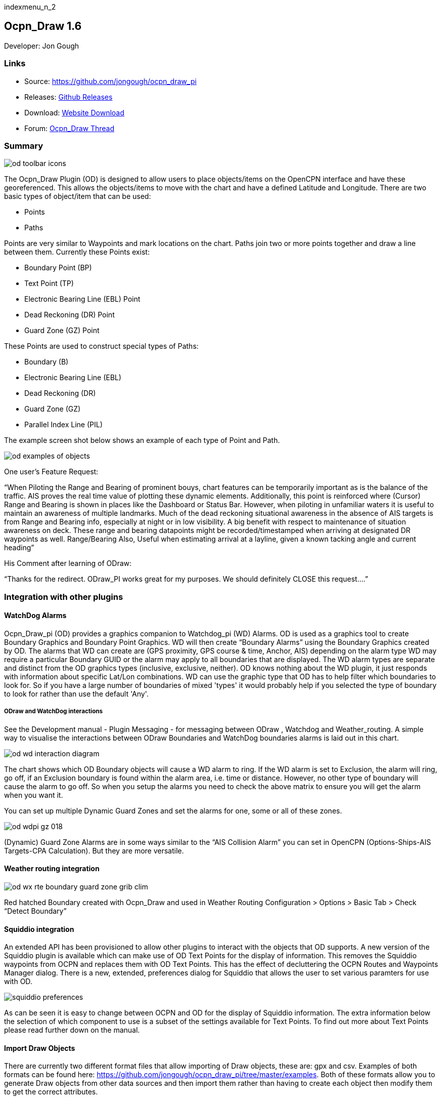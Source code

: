 indexmenu_n_2

== Ocpn_Draw 1.6

Developer: Jon Gough

=== Links

* Source: https://github.com/jongough/ocpn_draw_pi
* Releases: https://github.com/jongough/ocpn_draw_pi/releases[Github Releases]
* Download: https://opencpn.org/OpenCPN/plugins/draw.html[Website Download]
* Forum:
http://www.cruisersforum.com/forums/f134/ocpn-draw-1-4-available-187632.html[Ocpn_Draw Thread]

=== Summary

image::od_toolbar_icons.png[]

The Ocpn_Draw Plugin (OD) is designed to allow users to place
objects/items on the OpenCPN interface and have these georeferenced.
This allows the objects/items to move with the chart and have a defined
Latitude and Longitude. There are two basic types of object/item that
can be used:

* Points
* Paths

Points are very similar to Waypoints and mark locations on the chart.
Paths join two or more points together and draw a line between them.
Currently these Points exist:

* Boundary Point (BP)
* Text Point (TP)
* Electronic Bearing Line (EBL) Point
* Dead Reckoning (DR) Point
* Guard Zone (GZ) Point

These Points are used to construct special types of Paths:

* Boundary (B)
* Electronic Bearing Line (EBL)
* Dead Reckoning (DR)
* Guard Zone (GZ)
* Parallel Index Line (PIL)

The example screen shot below shows an example of each type of Point and
Path.

image::od_examples_of_objects.png[]

One user's Feature Request:

“When Piloting the Range and Bearing of prominent bouys, chart features
can be temporarily important as is the balance of the traffic. AIS
proves the real time value of plotting these dynamic elements.
Additionally, this point is reinforced where (Cursor) Range and Bearing
is shown in places like the Dashboard or Status Bar. However, when
piloting in unfamiliar waters it is useful to maintain an awareness of
multiple landmarks. Much of the dead reckoning situational awareness in
the absence of AIS targets is from Range and Bearing info, especially at
night or in low visibility. A big benefit with respect to maintenance of
situation awareness on deck. These range and bearing datapoints might be
recorded/timestamped when arriving at designated DR waypoints as well.
Range/Bearing Also, Useful when estimating arrival at a layline, given a
known tacking angle and current heading”

His Comment after learning of ODraw:

“Thanks for the redirect. ODraw_PI works great for my purposes. We
should definitely CLOSE this request….”

=== Integration with other plugins

==== WatchDog Alarms

Ocpn_Draw_pi (OD) provides a graphics companion to Watchdog_pi (WD)
Alarms. OD is used as a graphics tool to create Boundary Graphics and
Boundary Point Graphics. WD will then create “Boundary Alarms” using the
Boundary Graphics created by OD. The alarms that WD can create are (GPS
proximity, GPS course & time, Anchor, AIS) depending on the alarm type
WD may require a particular Boundary GUID or the alarm may apply to all
boundaries that are displayed. The WD alarm types are separate and
distinct from the OD graphics types (inclusive, exclusive, neither). OD
knows nothing about the WD plugin, it just responds with information
about specific Lat/Lon combinations. WD can use the graphic type that OD
has to help filter which boundaries to look for. So if you have a large
number of boundaries of mixed 'types' it would probably help if you
selected the type of boundary to look for rather than use the default
'Any'.

===== ODraw and WatchDog interactions

See the Development manual - Plugin Messaging - for messaging between ODraw ,
Watchdog and Weather_routing. A simple way to visualise the interactions
between ODraw Boundaries and WatchDog boundaries alarms is laid out in
this chart.

image::od_wd_interaction_diagram.png[]

The chart shows which OD Boundary objects will cause a WD alarm to ring.
If the WD alarm is set to Exclusion, the alarm will ring, go off, if an
Exclusion boundary is found within the alarm area, i.e. time or
distance. However, no other type of boundary will cause the alarm to go
off. So when you setup the alarms you need to check the above matrix to
ensure you will get the alarm when you want it.

You can set up multiple Dynamic Guard Zones and set the alarms for one,
some or all of these zones.

image::od-wdpi-gz-018.jpeg[]

(Dynamic) Guard Zone Alarms are in some ways similar to the “AIS
Collision Alarm” you can set in OpenCPN (Options-Ships-AIS Targets-CPA
Calculation). But they are more versatile.

==== Weather routing integration

image::od-wx-rte-boundary-guard-zone-grib-clim.jpeg[]

Red hatched Boundary created with Ocpn_Draw and used in Weather Routing
Configuration > Options > Basic Tab > Check “Detect Boundary”

==== Squiddio integration

An extended API has been provisioned to allow other plugins to interact
with the objects that OD supports. A new version of the Squiddio plugin
is available which can make use of OD Text Points for the display of
information. This removes the Squiddio waypoints from OCPN and replaces
them with OD Text Points. This has the effect of decluttering the OCPN
Routes and Waypoints Manager dialog. There is a new, extended,
preferences dialog for Squiddio that allows the user to set various
paramters for use with OD.

image::squiddio_preferences.png[]

As can be seen it is easy to change between OCPN and OD for the display
of Squiddio information. The extra information below the selection of
which component to use is a subset of the settings available for Text
Points. To find out more about Text Points please read further down on
the manual.

==== Import Draw Objects

There are currently two different format files that allow importing of
Draw objects, these are: gpx and csv. Examples of both formats can be
found here:
https://github.com/jongough/ocpn_draw_pi/tree/master/examples. Both of
these formats allow you to generate Draw objects from other data sources
and then import them rather than having to create each object then
modify them to get the correct attributes.

===== GPX

The gpx format is an XML format file and is exactly the same as used by
Draw for storing its objects over a restart. If you look in the
'ocpn_draw_pi/data' directory you will see one or more xml files these
show all the attributes needed for creating a gpx file. Or if you want
to generate your own gpx file then do an export of a single Draw object
of the type you would like to import so that you have the complete
structure which you can then modify and import. The following is an
example (test export paths1.gpx):

[source,code]
----
<?xml version="1.0"?>
<OCPNDraw version="0.1" creator="OpenCPN" xmlns:xsi="http://www.w3.org/2001/XMLSchema-instance" xmlns:opencpn="http://www.opencpn.org">
  <opencpn:ODPoint lat="-22.966665000" lon="153.702456667">
    <opencpn:type>Boundary Point</opencpn:type>
    <time>2018-01-08T07:57:51Z</time>
    <opencpn:boundary_type>Exclusion</opencpn:boundary_type>
    <sym>Triangle</sym>
    <opencpn:guid>24ed5a17-c01e-477a-a51b-dfa3368b6ba0</opencpn:guid>
    <opencpn:viz>1</opencpn:viz>
    <opencpn:viz_name>0</opencpn:viz_name>
    <opencpn:arrival_radius>0.000</opencpn:arrival_radius>
    <opencpn:ODPoint_range_rings visible="false" number="0" step="1" units="0" colour="#FF0000" width="2" line_style="100" />
  </opencpn:ODPoint>
  <opencpn:ODPoint lat="-23.182036667" lon="153.635186667">
    <opencpn:type>Boundary Point</opencpn:type>
    <time>2018-01-08T07:57:52Z</time>
    <opencpn:boundary_type>Exclusion</opencpn:boundary_type>
    <sym>Triangle</sym>
    <opencpn:guid>4013a102-5ac4-47b0-a14a-bd2c3d3197be</opencpn:guid>
    <opencpn:viz>1</opencpn:viz>
    <opencpn:viz_name>0</opencpn:viz_name>
    <opencpn:arrival_radius>0.000</opencpn:arrival_radius>
    <opencpn:ODPoint_range_rings visible="false" number="0" step="1" units="0" colour="#FF0000" width="2" line_style="100" />
  </opencpn:ODPoint>
  <opencpn:ODPoint lat="-23.327897169" lon="153.454901890">
    <opencpn:type>Boundary Point</opencpn:type>
    <time>2018-01-08T07:57:53Z</time>
    <opencpn:boundary_type>Exclusion</opencpn:boundary_type>
    <sym>triangle</sym>
    <opencpn:guid>39b37b4d-568d-406d-8a18-214d467181f0</opencpn:guid>
    <opencpn:viz>1</opencpn:viz>
    <opencpn:viz_name>0</opencpn:viz_name>
    <opencpn:arrival_radius>0.000</opencpn:arrival_radius>
    <opencpn:ODPoint_range_rings visible="false" number="0" step="1" units="0" colour="#FF0000" width="2" line_style="100" />
  </opencpn:ODPoint>
  <opencpn:ODPoint lat="-23.295772262" lon="153.282689914">
    <opencpn:type>Boundary Point</opencpn:type>
    <time>2018-01-08T07:57:54Z</time>
    <opencpn:boundary_type>Exclusion</opencpn:boundary_type>
    <sym>triangle</sym>
    <opencpn:guid>24ea8aca-a730-4bb9-b3df-15db1267b19d</opencpn:guid>
    <opencpn:viz>1</opencpn:viz>
    <opencpn:viz_name>0</opencpn:viz_name>
    <opencpn:arrival_radius>0.000</opencpn:arrival_radius>
    <opencpn:ODPoint_range_rings visible="false" number="0" step="1" units="0" colour="#FF0000" width="2" line_style="100" />
  </opencpn:ODPoint>
</OCPNDraw>
----

===== CSV

The CSV format file is to allow you to use a spreadsheet program to
easily generate objects. Here is an example (test-boundary-import.csv):

[source,code]
----
'c', 'type(B)','name', 'boundary_type', 'visible(t/f)', 'line rgb-colour', 'rgb-fill-colour'
'B','test boundary1','Exclusion','t','rgb(0,255,0)','rgb(255,0,0)'
'c', 'type(BP)', 'name', lat, lon, 'boundary_type', 'visible', 'rings-visible(t/f)', 'rings-number', 'rings-step', 'rings-units(N/K)', 'rings-colour'
'BP','first',-23.00,154.00
'BP','second',-23.5,154.00
'BP','third',-23.5,154.50
'BP','fourth',-23.0,154.50
'/B'
'B','test boundary2','Exclusion'
'BP','first',-22.00,154.00
'BP','second',-22.5,154.00
'BP','third',-22.5,154.50
'BP','fourth',-22.0,154.50
'/B'
'BP','isolated',-22.70,154.70
'c', 'type(TP)', 'name', lat, lon, 'position (t/ct/b/cb/c/r/l)', 'show (a/r/n)', 'visible (t/f)', 'display text'
'TP','my test text point',-22.70,154.70,'cb','a','t','this is one long line and should be treated as such. It is not designed to wrap'
'TP','my multiline text point',-22.90,154.70,'cb','a','t','this is not one long line\n and should not be treated as such.\nIt is designed to wrap'
----

The first label describes the type of line that follows, i.e. 'c' is a
comment, 'B' is a Boundary, etc.

Using this format in a spreadsheet will allow you to easily create
multiple Draw objects and then import them when you have finished.

==== Installation

This version of the plugin requires at least version of OpenCPN 5.xx.yy.
It is not compatible with any version before this. The reason is that
the user interface changed with OCPN 5 and a new graphics library was
used. +
Download the plugin from the Plugin Downloads section of opencpn.org

=== Interface Icons

When OCPN_DRAW_PI is installed and activated you will see two new icons
in the OpenCPN Toolbar, they will always appear together, but depending
on the other plugins that are currently active may appear in different
positions within the toolbar.

image::od_toolbar_icons.png[image,width=44,height=71]OCPN
Toolbar icons

The top icon is for the Draw Paths and Points Manger, the bottom icon is
the Draw tool that was last used. It can be any of the tools from the
Draw Toolbar below.

image::od_toolbar.png[image,width=239,height=69]Draw
Toolbar

Depending on the settings you have chosen for Draw this toolbar may
never be displayed, displayed whilst a drawing tool is in use or always
displayed. There are 7 icons to choose between and each activates a
different tool. The currently active tool icon will also show in the
OCPN Toolbar when you are drawing. If you have finished drawing the last
active tool is shown in the OCPN Toolbar for easy, quick, access to the
last tool.

==== Draw Create (bottom icon)

The plugin has an interesting interface with two icons as shown above
for *_Draw Manager_* and *_Draw Create_* . The bottom icon on the OCPN
Toolbar, *_Draw Create,_* is dynamic and will show a different icon
depending on which drawing object type has been selected. Click on the
bottom icon on the OCPN Toolbar and a floating *_Draw Toolbar_* appears
containing *_Draw Tools_* , with the last one used selected by default
(appears depressed). Select the *_Drawing Tool_* needed. The above
*_Draw Tools_* are for _Boundary_, then _Boundary Points_, _Text
points_, _EBL,_ DR, Guard Zone, and Parallel Index Line in that order.
The Drawing Objects that are available are as follows:

* Boundary
* Boundary points
* Text points
* Electronic Bearing Lines (EBL) & Variable Range Marker (VRM)
* Dead Reckoning
* Guard Zone (GZ)
* Parallel Index Line (PIL)

Try drawing several of each type to learn how they work and what they
create. You can select the next tool in sequence by right clicking the
mouse prior to starting to draw. Once a left mouse click has been done
the right click will terminate the 'create' drawing. You can also stop
the 'create' mode by hitting 'Esc', left mouse clicking the selected
tool in the main toolbar or by left mouse clicking on the close icon in
the 'Draw Toolbar'. It sounds complicated, but you will find one of the
methods should meet your normal usage requirements.

Each tool has a cursor icon:

* Boundary: Pencil
* Boundary Point: Red Cross
* Text Point: 'I' icon
* EBL: Red Cross and a line joining the cursor to the boat
* DR: Red Cross
* GZ: Pencil
* PIL: Red Cross

The DR tool does not draw based on the current cursor position, it
brings up a dialog box that allows you to enter the DR information.

When you left mouse click 'OK' the DR line will be drawn based on the
information you have entered. The information that is first displayed is
the default information entered into the properties panel or the current
information available to OpenCPN, i.e. SOG and COG.

image::od_toolbar_icons.png[]

==== Draw Manager (top icon)

The top Icon is for the *_Draw Manager_* which gives the user control
over each of the _Drawing objects_ that have been created from the *Draw
Toolbar*. Left click on the *_Drawing Manager_* menu and the Path & OD
Point Manager dialog will be displayed. The *_Path & Point Manager_* has
tabs for _Paths, OD Points and Layers_ from which selected Drawing
Objects can be _Shown, Hidden, Deactivated, Centered, Deleted, Exported,
Delete All, and Export All._ Additionally a drawing object's
*_Properties_* can be accessed and changed. First select one or more
*_Drawing Objects_* under a given *_Tab_* . Then select the desired
*_Action_* on the right. For example: Select all *_Drawing Objects_*
under *_Paths Tab_* , then select *_Delete_* . This will remove all of
the *_Drawing Objects_* under *_Path Tab_* . Of course the quick
alternative is to select *_Delete All_* . *_Properties, Deactivate and
Center View_* are greyed out when more than one object is selected.

===== Drawing Manager > Layers

Drawing Objects imported into Layers are static and non editable. Use
Layers in the same way as the OCPN Route and Waypoint manager does, i.e.
Temporary Layers. It will bring in boundaries and points and show or
hide them as required. You can load more than one layer file into the
same layer, just select more than one file in the file manager popup and
they will load into the same layer. To use Layers and move Drawing
Objects into a temporary user created Layer, select them, Export
Selected and then import then from the Layers tab Import.

==== Edit Mode for Draw Objects

First, if you are in the 'create' mode you must terminate this by, Right
Click of mouse, button, Left Click on the tool you are using or hit
'Esc' on the keyboard. Then in the drawing hover over the object you
wish to modify until a square yellow descriptor appears, then right
click. The popup menu's first line will identify the type of drawing
object you have selected. Then there will be a action pick list,
dependent on the object, such as Properties, Move.., Insert..
Deactivate.. Delete. Some drawing objects are made of several parts,
(Boundary, Boundary Points, EBL & VRM, GZ and PIL) so it makes a
difference where you hover and the condition of the object. +
1. To select a Boundary, hover over the edges. To select a boundary
point hover over it. +
2. To select an EBL hover over the ends or the shaft, depending on
whether the EBL is centered on a boat or lat/long the right click
actions will be different. The popup menu list selections should be self
explanatory.

When you have right clicked and selected an action, for example to move
a boundary, text point or boundary point, the point will be highlighted
with a yellow dot. Complete the move by dragging and releasing. For
editing any characteristics such as color, line thickness, font, etc,
use 'Properties', but if you just want to move a point select 'Move'. To
move a point you will need to right click and select move. Having
selected move you will then need to put the cursor over the selected
object, push and hold the left mouse button and drag the object to where
you want it. When you let go of the left mouse button the cursor (what
ever it was showing before) should revert to the standard pointer and
the 'move' process is terminated. If you want to move the object again,
you will have to right click again to get the popup and repeat the
process.

===== Edit Mode for Draw Object Properties

There are multiple ways to access an object's *_Properties_* .

* In *_Path & Point Manager_* double click on a Drawing Object,
*_Properties_* will appear.
* In the Drawing hover over the Drawing Object, right click and pick
*_Properties_* .
* In the Drawing hover over the Drawing Object, double left click,
*_Properties_* will appear.

It is also possible to drill down into an object if it is multi-part,
i.e. get a Boundary properties dialog displayed then right click or
double click any line showing a Boundary point and the properties for
that point will be displayed.

===== Constrained moves

When moving an object you can move it in any direction just by holding
the left hand mouse button down and dragging. If you want to constrain
the movement to horizontal or vertical you need to use the Ctrl key to
only allow vertical movement or the Shift key to only allow horizontal
movement. If you release the key whilst dragging the constraint is
removed. You can press and hold one of the two keys at any time during
the movement, the constraint only applies when the key is held down.
Additionally, when used with EBL pressing Ctrl + Shift at the same time,
will constrain the angle value and allow movement along the angle. This
will also work when perpendicular line is checked.

===== Whole Boundary moves

A boundary can be moved as a single object or a single line of the
boundary can be moved. The default action is to move the whole boundary,
but you can select 'Move Boundary Segment' from the right mouse button
popup menu.

===== Boundary merges

If you have two or more boundaries you can select these and merge the
boundaries together. This is accomplished by hold the Ctrl key down then
left mouse clicking on the boundaries you want to merge. Each boundary
selected will flicker showing it has been selected. If you then right
click on a boundary you will be presented with a merge popup. This will
allow you to merge and keep the current boundaries, this draws a
bounding boundary around the selected boundaries. If you select merge
and delete you will draw a bounding box around the boundaries then the
original boundaries will be deleted. There is no undo, so care needs to
be taken.

=== Available Drawing tools

This section will describe in more detail the drawing tools that are
available with this Plug In.

==== Boundary

image::boundary_mui.png[]

This allows drawing of a closed path joining all points that of the
path. The smallest Boundary has two points, but normal Boundaries will
have three (triangle) or more points. There is no limit to the number of
points, or the size of the Boundary. When drawing points that have
already been placed will be connected togther with the path line. A
rubber band line will be drawn that follows the cursor. The boundary
fill may appear incomplete or strange at this point. However, when the
final point is place and the create process is finished it will correct
itself and display the boundary fill correctly.

If a point is placed in the wrong location carry on laying the other
points. When you have finished the create process you can then edit the
boundary and 'Move', 'Delete' or 'Add' more points to the boundary. If
the whole boundary is in the wrong location it can be moved as a whole
from the right mouse click menu.

The types of boundary you can draw, which can be easily changed after
creation if it is wrong, are:

* Exclusion - The interior of the boundary will have a cross hatch
pattern of the selected color. The type of boundary reported to other
plugins, such as Watchdog, will be of type 'Exclusion'.
* Inclusion - A user defined width cross hatch pattern will be drawn
around the outside of the boundary in the selected color. The type of
boundary reported to other plugins, such as Watchdog, will be of type
'Inclusion'.
* Neither - The boundary will be drawn as a line with no interior or
exterior fill. The type of boundary reported to other plugins, such as
Watchdog, will be of type 'Neither'.

Please Note that these Types (exclusion, inclusion, neither) are
Graphical only, and WatchDog does not use them in setting its internal
alarms. We recommend that these graphic types be used appropriately to
conform with the type of alarm that will be set from within WatchDog,
however they will have NO EFFECT on the WD alarm type.

The type of boundary may change what other plugins do with the
information, or how it is displayed. If using the Watchdog plugin and
you set the boundary anchor watch the alarm will go off if you move
outside of the boundary. If you are motoring/sailing and you have a
proximity boundary watch set then the alarm will go off if you get
closer than the specified distance. The first type of boundary should be
an 'Inclusion' boundary and the second should be an 'Exclusion'
boundary.

Note: A Boundary is a line joining two or more Boundary Points together.
As such, each Boundary Point can have the same capabilities as
individual Boundary Points.

==== Boundary Point

image::pointbutton_mui.png[]

This allows the placing of individual points on the chart. They are very
similar to 'Marks' that can be dropped by OpenCPN. However, they have
the capability of being 'Exclusion', 'Inclusion' and 'Neither' boundary
points. This is demonstrated when *Range Rings are Displayed*.

* Exclusion - The interior of the boundary point, from the biggest range
ring, will have a cross hatch pattern of the selected color. The type of
boundary point reported to other plugins, such as Watchdog, will be of
type 'Exclusion'.
* Inclusion - A user defined width cross hatch pattern will be drawn
around the outside of the largest range ring of the boundary point in
the selected color. The type of boundary point reported to other
plugins, such as Watchdog, will be of type 'Inclusion'.
* Neither - The boundary range rings will be drawn as a line with no
interior or exterior fill. The type of boundary point reported to other
plugins, such as Watchdog, will be of type 'Neither'.

Please Note that these Types (exclusion, inclusion, neither) are
Graphical only, and WatchDog does not use them in setting its internal
alarms. We recommend that these graphic types be used appropriately to
conform with the type of alarm that will be set from within WatchDog,
however they will have NO EFFECT on the WD alarm type.

Boundary Points continue to be placed on the chart until the drawing
create mode is terminated. This allows the placing of as many points
with single mouse left clicks as the user wishes.

==== Text Point

image::textpointbutton_mui.png[]

This allows the placing of individual Text Points on the chart. They
appear very similar to Boundary Points, but they allow the displaying of
multi-line text in the desired font. They can have range rings, but
these cannot be filled.

The text top left corner of the text is the reference point. There are 7
provided locations:

* Top - which puts the text over the top of the point aligned to the
left edge of the icon with the bottom just clear of the icon
* Top center - which puts the text over the top of the point with the
center of the text aligned to the center of the icon
* Bottom - which puts the top edge just underneath the point aligned to
the left edge of the icon. If you displace the point name the text
should drop enough to show it
* Bottom center - which puts the text underneath the point with the
center of the text aligned to the center of the icon
* center - which puts the text horizontal and vertical center over the
icon.
* Right - which puts the top edge aligned with the top of the icon, the
left hand edge of the text just clear of the right hand side of the icon
* Left - which puts the top edge aligned with the top of the icon, the
text to the left of the icon with the right hand end of the text box
just clear of the icon

The amount the box edge is offset is controlled by 8 settings in the
opencpn ini/conf file. You will find them called:

* DefaultTextTopOffsetX
* DefaultTextTopOffsetY
* DefaultTextBottomOffsetX
* DefaultTextBottomOffsetY
* DefaultTextRightOffsetX
* DefaultTextRightOffsetY
* DefaultTextLeftOffsetX
* DefaultTextLeftOffsetY

These are not in any dialog box as they are very unlikely to be
modified.

Changing the font in the properties box does not apply the font until
the OK button is pressed on the properties box. The word 'Example'
should change to show you the font selected. Changing the font in the
properties box does not apply the font until the OK button is pressed on
the properties box. The word 'Example' should change to show you the
font selected.

When a Text Point is created the 'natural' scale at which it is created
is stored. This is then used to determine what to show when scaling to
larger scales. Currently at twice the natural scale the text gets hidden
and at 8x the natural scale the text box gets hidden. This is currently
hard coded.

To display text for the Text Point you will need to open the properties
for the Text Point and fill in the 'Display Text' tab. This is simple
text and does not allow individual formatting of different parts of the
text. You can pick the font and the font metrics to use for all the text
associated with one text point.

==== Electronic Bearing Line (EBL)

image::ebl_mui.png[]

The EBL always starts attached to the boat with the far end of the line
being placed by left clicking the chart. The default action for the end
point is set in the main properties dialog. The end point can either be
fixed to a Latitude and Longitude or move along with the boat. This
allows the EBL to show the boat moving against a fixed point, i.e.
passing a reef, or to show other objects moving relative to the boat,
i.e. when the boat can tack to get around a bouy.

The EBL can be detached from the boat to allow placing of the start
point where the user left clicks. The EBL can also then have the start
point centerd on the boat but not move or re-attached to the boat.

Variable Range Markers (VRM's) can be displayed as part of the EBL, by
checking a box on the EBL properties (or set the default on the OD
properties) and a range ring will be drawn based on the start point. If
the end point of the EBL is moved the range ring will move with that
point. This allows easily setting up of safety rings around a boat. The
plugin provides additional information when moving the end point of an
EBL/VRM

End Points A & B of an EBL can be in several states: +
1. Associated with Boat position (boat lat long) - Moving with the
boat. +
2. Associated with a fixed position (lat long) - Not Moving with the
boat. +
3. When offset Point B is associated with Boat position (lat long) it
moves relative to the boat position and stays at the same angle.

Right click selections for EBL are +
1. When the EBL start point is attached to the boat… Pick a new start
point. +
2. When the EBL start point is not on the boat.. Center on moving boat
or Center on Lat/Lon (not fixed to the boat)

This flexibilty is useful for Dead Reckoning to have “Fixed” EBL
markers.

The default color is the same as for a 'Boundary Point' and it will draw
1 range ring. If you want to change that then you will need to get to
the start point properties (double click the EBL and double click the
first point), or if the first point is clearly visible, just go to its
properties (right click the point and select properties) and you can
change the number of rings, the colors. The rings cannot be filled.

The VRM colour, by default is set to the same as the default for a
Boundary Point, but once you change the VRM color to be different from
the Boundary Point default then it will stay this way, unless you select
the match option in the right click menu.

There are two ways of changing the VRM color:

. Under properties for the EBL with the VRM showing. Change the EBL
color and the VRM color will also change.
. Under properties for the EBL with the VRM showing get the properties
of the 'boat'/'start' point and change the color.

It may seem strange at first to use an EBL to give you the VRM, but it
makes selecting the VRM easier so that it can be dragged to the size
required as there is a well defined point that can be selected. This is
particularly true if you have many VRM's at one time.

It is not necessary to loop through the _preferences_ to enable the VRM
for one EBL–the settings pop-up double clicking the EBL has all the
necessary entries.

The popup for EBL's contains both the forward and back bearing.

The main properties dialog in the general tab sets whether to use
magnetic bearings or true. If magnetic is used then if you have the
World Magnetic Model installed the variation will be used from that
plugin. If not you will, currently, need to set 'UserMagVariation=0.00'
in the ocpn_draw_pi section of the config file as there is no setting in
the properties dialog for this.

==== Dead Reckoning (DR)

image::dr_mui.png[]

This draws a Dead Reckoning line with multiple points along it starting
at the boats current location. As mentioned above, this tool does not
use the mouse click to draw on the chart, rather it uses it to display a
dialog box where the DR information can be entered. When the 'OK' button
is clicked the DR will be created and drawn on the chart. At this point
the line can be modified by changing the points that make it up.
However, this may make the DR line not reflect what you expect as
neither the time/distance between points is maintained, nor is the
COG/SOG. So the DR line at that point becomes more of a line with
possibly little meaning in the context of DR.

==== Guard Zone (GZ)

image::gz_mui.png[]

This draws a segment of a torus or doughnut. The centre is the boat and
the angle and size is determined from the two points that are used to
describe the GZ. When the GZ tool is selected the cursor will change to
a pencil and a line will join it to the centre of the boat. When the
left mouse button is clicked the first point of the GZ is dropped. Now
when the mouse pointer is moved an angular segment of a torus is drawn,
the size of which is determined based on where the mouse cursor is. The
second point is dropped when the left mouse button is clicked. This
completes the drawing of the GZ which will now be the default colour and
filled in with a hatch of the default colour.

The GZ can rotate with the boat and be maintained with the heading or
the coarse over ground. Or it can maintain its position relative to the
boat irrespective of which direction the boat is moving. This is set in
the default propertiesd but can also be changed for each individual GZ.

==== Parallel Index Line (PIL)

image::pil_mui.png[]

Annex to IMO res.A893(21)-Guidelines For Voyage Planning. Section 4-
Appraisal

* “Additional information which should be marked on the charts include:
….. Parallel index lines should also be drawn where appropriate.”

Annex to IMO res.A893(21)-Guidelines For Voyage Planning. Section 6-
Monitoring, point (j)

* “Radar can be used to advantage in monitoring the position of the
vessel by the use of parallel indexing, which is a simple and most
effective way of continuously monitoring that a vessel is maintaining
its track in restricted coastal waters. Parallel indexing can be used in
any situation where a radar-conspicuous navigation mark is available and
it is practicable to monitor continuously the vessel’s position relative
to such an object. It also serves as a valuable check on the vessel’s
progress when using an electronic chart.”

This allows drawing a line which offset from a centre line by a
specified amount. This offset line will move with the boat and can
either rotate with the boat or stay at a specified angle. Drawing a PIL
is the same as drawing an EBL. The index line only shows up when the
centre line has been drawn.

Each PIL centre line can have multiple offset lines. To create more than
the first line right click the centre PIL line and select 'Add Index
Line'. A new index line will be drawn based on the default settings.

End Points A & B of an PIL can be in several states: +
1. Associated with Boat position (boat lat long) - Moving with the
boat. +
2. Associated with a fixed position (lat long) - Not Moving with the
boat. +
3. When offset Point B is associated with Boat position (lat long) it
moves relative to the boat position and stays at the same angle.

Right click selections for PILL are +
1. When the EBL start point is attached to the boat… Pick a new start
point. +
2. When the EBL start point is not on the boat.. Center on moving boat
or Center on Lat/Lon (not fixed to the boat)

The offset line has its own properties box which can be accessed by
either right clicking the offset line or by double left clicking the
offset line.

Each offset line can be moved using either left drag (if enabled) or
right clicking the line and selecting move.

How to use PIL
https://www.youtube.com/watch?v=wz_rPKfhyGI&feature=player_embedded[Good
Parallel Index Line video link]

How to plot for Collision Avoidance
https://www.youtube.com/watch?v=plunSlYEbUc&t=246s[Collision Avoidance
Plotting Part1 of 3]

=== Properties dialogs

All objects that have been drawn have a properties dialog associated
with them to allow changing of the objects attributes.

==== Boundary Properties

image::od_boundary_properties.png[]

You can display the point properties by either double left mouse
clicking on the particular line you want in the Points list or by right
mouse clicking on the line, once it has been selected, and selecting
'Boundary Point Properties' from the popup menu. If you want to remove a
particular point then left click the line to select it. Then right mouse
click on the point and select 'Remove Selected' from the popup menu.

==== Boundary Point Properties

===== Basic

image::boundary_point_properties_basic_dialog.png[]

These are the properties for the selected Boundary Point. Any changes
here will be made to the selected Boundary Point and, if the 'OK' button
is clicked, will be preserved over a restart.

===== Extended

image::od_boundary_point_properties_-_extended.png[]

This allows you to stop displaying the Boundary Point on the screen and
change the GUID if you want. You will need to click 'OK' to save the
changes.

==== Text Point Properties

===== Basic

image::od_text_point_properties_-_basic.png[]

This tab controls the text that is displayed for the Text Point. Any
changes here will be made to the selected Text Point and, if the 'OK'
button is clicked, will be preserved over a restart.

===== Display Text

image::od-textpoint-properties-display-text.png[]

This tab is used to create and modify the text that will be displayed
with the Text Point. It also allows the setting of values for an
individual Text Point where as in the Preferences you settup the system
wide settings.

===== Extended

This is the same as for a Boundary Point

==== Electronic Bearing Line (EBL) Properties

image::od_ebl_properties.png[]

==== EBL Point

===== Basic

image::od_ebl_point_properties.png[]

These are the properties for the selected EBL Point. Any changes here
will be made to the selected EBL Point and, if the 'OK' button is
clicked, will be preserved over a restart.

===== Extended

This is the same as for a Boundary Point.

==== DR Properties

image::od_dr_properties.png[]

==== DR Point Properties

===== Basic

image::od_dr_point_properties.png[]

These are the properties for the selected DR Point. Any changes here
will be made to the selected DR Point and, if the 'OK' button is
clicked, will be preserved over a restart.

===== Extended

This is the same as for a Boundary Point

==== Other

*Copy and paste Lat/lon point*

In any of the 'Point' property dialogs you can right click in either the
Lat or Lon and get a drop down menu where you can select:

* Copy
* Copy Lat/Lon
* Paste
* Paste Lat/Lon

These will either copy/past in the selected box or will copy/paste both
the Latitude and Longitude at the same time.

=== Settings

image::od-settings.png[]

Options > Plugins > Ocpn Draw > Preferences +
Under Preferences the Tabs are General, Boundary, Boundary Point, Text
Point, Path, EBL, DR, DR Point, Guard Zone, Parallel Index Line, About
and Help where various settings are selected. Generally the defaults
should give a reasonable starting point. However, all the defaults that
are used can be changed from here.

==== General

image::od-preferences-general.png[]

===== Confirm Object Delete

This setting determines whether a dialog box will be shown asking for
conformation about deleting any objects. With it checked you will be
asked to confirm all deletes, with it unchecked you will be able to
delete any object without being asked for confirmation. If you do delete
an object by mistake and you have 'Nav Object Backups' set to more than
0, you will be able to use one of those backups to restore your objects.

===== Remember properties dialog positions over restart

This setting saves the position of each dialog over a restart. If the
user moves a dialog it will be in the same position when it is displayed
after a restart. If this setting is not checked the default position,
centre of the OCPN screen, will be used when the dialog is first
displayed after a restart

===== Show Magnetic Bearings

If this is checked and there is a magnetic variation available then this
will be applied to all angles that are used within the plugin. If it is
checked and there is no magnetic variation available it will assume a
'0' variation.

===== Allow Left Mouse Button Drag

This setting allows dragging objects by placing the mouse over the
object, pressing and holding the left mouse button and dragging the
object to the desired location.

If this setting is off you will need to right click on the object to get
the popup menu and select move from that. Then you can press and hold
the left mouse button and drag the object.

A word of warning from user Redog: If “Allow Left Mouse Button Drag” is
checked it is very easy to move your entire boundary or zone to a new
location, thus changing all coordinates of waypoints you may have
painstakingly entered. If you only intend to move 1 waypoint leave
unchecked and use right click and move waypoint. If you intend to move
entire zone check this option, it is a brilliant concept and very
useful.

===== Nav Object Backups

This setting determines how many backups to keep of the navigation
objects file. The location of the files can be found in the opencpn.log
file. Each time OpenCPN stops a new copy of the navigation obj file will
be created. The latest file is called 'ODnavobj.xml'.

===== Edge Panning Sensitivity

This is the percentage of the screen size distance from the edge that
will cause the screen to pan when using the drawing tools. The bigger
this number the further from the edge of the screen your pointer will be
when the screen starts panning.

===== Initial Edge Panning Sensitivity

This is the same as above, but is used after a drawing tool is picked
but before the first object is created. This is supplied so that the
screen does not start panning if you move your pointer off of the toll
bar near the edge of the screen.

===== Display Toolbar

The plugin allows you to use two graphical methods of selecting the tool
you wish to draw with:

. The main Toolbar and the right mouse click
. The Draw Toolbar

This setting determines if the tool bar is display and has three
settings

. Never - the toolbar is not displayed
. Whilst Drawing - the toolbar is displayed whilst a drawing tool is
active
. Always - the toolbar will display all the time irrerspective of
whether you are using the plugin.

===== Remove OCPN_Draw settings and restore to default on restart(No)

This setting allows the user to set all settings back to the default
value. If the button has the label 'Yes' and it is clicked this will
ensure that no settings are saved when OCPN is shut down. The text of
the label will be changed to 'Remove OCPN_Draw setting and restore to
default on restart (Yes)' to indicate what will happen. The button label
will now say 'No' indicating what will hapen if it is clicked again.

==== Boundary

image::od_preferences_-_boundary.png[]

===== Active Line Color

This is the color of an active Boundary Line +
Selection is by a platform specific color picker. This will allow the
color to be any RGB (Red, Green, Blue) color that is supported by the
platform.

===== Active Fill Color

This is the default color to use for any active Boundary fill hash. When
selected a standard, platform dependent, color picker will be presented.
This will allow the color to be any RGB (Red, Green, Blue) color that is
supported by the platform.

===== Inactive Line Color

This is the color of an inactive Boundary Line. +
Selection is by a platform specific color picker. This will allow the
color to be any RGB (Red, Green, Blue) color that is supported by the
platform.

===== Inactive Fill Color

This is the default color to use for any inactive Boundary fill hash.
When selected a standard, platform dependent, color picker will be
presented. This will allow the color to be any RGB (Red, Green, Blue)
color that is supported by the platform.

===== Line Width

This is the width of the Boundary Line in pixels. It can be a value
between 1 and 10 pixels.

===== Line Style

This defines how the Boundary Line is drawn. It can be one of the
following:

* Solid
* Dot
* Long Dash
* Short Dash
* Dot Dash

Some of these may not display well on your screen depending on the
resolution you are using. It is known that when using high resolution
screens, i.e. 3800×1900 the difference between the line types may be
difficult to see.

===== Fill Density

This allows the setting of how transparent the fill hash is. A value of
0 means that it is fully transparent and a value of 255 is that it is
fully opaque. The term density is used as it seemed clearer, i.e. low
density - you can see through it, high density - you cannot see through
it.

===== Inclusion Boundary Size

This defines, in pixels, how wide the hash is around the outside
Boundary Line when the Boundary is of type 'Inclusion'.

===== Boundary Type

This radio button selection sets the default type for all Boundary.
Points.

* Exclusion - fill the inside of the Boundary with a hash.
* Inclusion - surround the Boundary with a nominated size hash
* Neither - just draw the Boundary Line with no hash

===== Show Boundary Point Icons

This sets whether to show or not the boundary points on a boundary.

==== Boundary Point

image::od_preferences_-_boundary_point.png[]

===== Arrival Radius

This is not really relevant to a Boundary Point at the moment, but may
become useful if other items/capabilities are added

===== Show Name

This is the default setting for showing the Boundary Point name.
Currently Boundary Points are created with the name empty/blank so
nothing displays.

===== Icon

This is the default icon to use for all Boundary Points. There is a set
of OpenCPN icons that can be used as well as user defined icons. The
method of adding user defined icons is documented in the main OpenCPN
manual

===== Show Range Rings

Boundary Points can have range rings associated with them. To show the
rings by default this setting needs to be checked.

===== Boundary Point Type

This radio button selection sets the default type for all Boundary
Points.

* Exclusion - fill the inside range rings with a hash.
* Inclusion - surround the largest range ring with a nominated size hash
* Neither - just draw the range rings but there is no hash

===== Fill Density

This allows the setting of how transparent the fill hash is. A value of
0 means that it is fully transparent and a value of 255 is that it is
fully opaque. The term density is used as it seemed clearer, i.e. low
density - you can see through it, high density - you cannot see through
it.

===== Boundary Point Inclusion Size

This defines, in pixels, how wide the hash is around the outside
Boundary Point Range Ring when the Boundary Point is of type
'Inclusion'.

===== Number of Range Rings

This defines the number of range rings to show if they are selected to
be shown. If Zero is selected, then there will be no range ring shown.

===== Distance Between Range Rings

This is the gap between sucessive range rings. The measurement this is
using is defined in the Distance Unit' setting

===== Distance Unit

The unit of measurement to use for the range rings gap. It can be:

* Nautical Miles
* Kilometers

===== Range Ring colors

This is the default color to use for any Boundary Point Range Ring. When
selected a standard, platform dependant, color picker will be presented.
This will allow the color to be any RGB (Red, Green, Blue) color that is
supported by the platform.

===== Range Ring Line Width

This is the width of the range rings when drawn in pixels. It can be a
value between 1 and 10 pixels.

===== Range Ring Line Style

This defines how the Range Rings are drawn. It can be one of the
following:

* Solid
* Dot
* Long Dash
* Short Dash
* Dot Dash

Some of these may not display well on your screen depending on the
resolution you are using. It is known that when using high resolution
screens, i.e. 3800×1900 the difference between the line types may be
difficult to see.

==== Text Point

image::od_preferences_-_text_point.png[]

===== Text Point Icon

This is the default icon to use for all Text Points. There is a set of
OpenCPN icons that can be used as well as user defined icons. The method
of adding user defined icons is documented in the main OpenCPN manual.

===== Text Position

This selects where the text is positioned relative to the location of
the Text Point. If you show an Icon it will be easier to see and
interact with the text on the screen. If you do not use an Icon it may
be easier to use the Path Manager to get to the Text Point.

There are 7 different locations:

* Top
* Top center
* Bottom
* Bottom center
* center
* Right
* Left

===== Text color

This is the color that the default Display Text will have. Selection is
by a platform specific color picker. This will allow the color to be any
RGB (Red, Green, Blue) color that is supported by the platform.

===== Background color

When a Text Point displays text it will have a colored background to
help it stand out from the underlying chart. This is the default color
of the background box. This will allow the color to be any RGB (Red,
Green, Blue) color that is supported by the platform.

===== Background Density

This allows the setting of how transparent the background color. A value
of 0 means that it is fully transparent and a value of 255 is that it is
fully opaque. The term density is used as it seemed clearer, i.e. low
density–you can see through it, high density–you cannot see through it.
The default density is 100.

===== Maximum Width Type

This selects either Font metric based sizing or Charcter count for
wrapping the displayed text. In Font Based the font being used will
determine where the wrapping occurs. In Character Based the count of the
characters will determine where the wrapping occurs.

===== Maximum Text Width

Depending on the selection of Maximum Width Type will determine the
meaning of this number. In Font Based it is a virtual number more
closely related to the number of pixels available to display the text.
In Character Based this is the count of the maximum number of characters
allowed on any line.

In Font Based the text will only be wrapped if there is a space in the
text. Also, if the value is set too low there will be now wrapping of
the text. To use this method you will need to tune your value dependent
on the font being used. There is no relationship between this number and
the number of characters that will be used on any particular line.

In Character Based this is the maximum number of characters that will be
displayed on any line. Line breaks will occur on spaces, if they are
available, but if there are no spaces then the line will be broken at
this number of characters.

===== Text Font

This is the default font to be used for the 'Display Text'. The 'Fonts'
button will allow picking of any font that is installed on the system.
You can pick the Family, Style and Size of the font. This is presented
by a platform specific font picker. The current font that will be used
is shown by the work 'Example' which will be drawn using the font
selected.

===== Show Display Text

This is the default for when the Display Text of a Text Point is shown.

* Always - Display text is always shown
* On Rollover Only - The text will be displayed when the mouse pointer
rolls over the Text Point. This is to try and help declutter the screen
if there are many objects being concurrently displayed.
* Never - The display text is not displayed

==== Path (this item is currently hidden)

image::od-preferences-path.png[]

===== Active Line color

This is the color of an active generic Path if there is no specific
type. Currently this is not used as there are no unspecified Path types
in use. Selection is by a platform specific color picker. This will
allow the color to be any RGB (Red, Green, Blue) color that is supported
by the platform.

===== Inactive Line color

This is the color of an inactive generic Path if there is no specific
type. Currently this is not used as there are no unspecified Path types
in use. Selection is by a platform specific color picker. This will
allow the color to be any RGB (Red, Green, Blue) color that is supported
by the platform.

===== Line Width

This is the width of the Path Line in pixels. It can be a value between
1 and 10 pixels.

===== Line Style

This defines how the Path Line is drawn. It can be one of the following:

* Solid
* Dot
* Long Dash
* Short Dash
* Dot Dash

Some of these may not display well on your screen depending on the
resolution you are using. It is known that when using high resolution
screens, i.e. 3800×1900 the difference between the line types may be
difficult to see.

==== Electronic Bearing Line (EBL)

image::od_preferences_-_ebl.png[]

===== Start Point Icon

This is the default icon to use for the start point of an EBL. There is
a set of OpenCPN icons that can be used as well as user defined icons.
The method of adding user defined icons is documented in the main
OpenCPN manual.

===== End Point Icon

This is the default icon to use for the end point of an EBL. There is a
set of OpenCPN icons that can be used as well as user defined icons. The
method of adding user defined icons is documented in the main OpenCPN
manual.

===== Active EBL Line color

This is the color of an active EBL. Selection is by a platform specific
color picker. This will allow the color to be any RGB (Red, Green, Blue)
color that is supported by the platform.

===== Inactive EBL Line color

This is the color of an inactive EBL. Selection is by a platform
specific color picker. This will allow the color to be any RGB (Red,
Green, Blue) color that is supported by the platform.

===== Line Width

This is the width of the EBL in pixels. It can be a value between 1 and
10 pixels.

===== Line Style

This defines how the EBL is drawn. It can be one of the following:

* Solid
* Dot
* Long Dash
* Short Dash
* Dot Dash

===== EBL Fixed End Position

This the default for all EBLs. This fixes the End Point of an EBL such
that when the boat moves the end point does not. If this is left uncheck
the end point of the EBL will move with the boat so the EBL always has
the same length and bearing.

===== Show EBL Direction Arrow

This is the default for all EBLs. If checked a direction arrow will be
displayed on the EBL at or near the end point. This helps show the
direction of the EBL.

===== Show VRM

This draws a Variable Range Marker (Ring) centered on the start point
and sized to go through the end point.

===== Show Perpendicular Index Line

This shows a line drawn perpendicular to the end of the EBL. The line
uses the same attributes as are applied to the EBL itself.

===== EBL Persistence

The EBLs that are created can be:

* Persistent - will persist over a restart of OpenCPN
* Persistent over Crash - will not persist over a normal restart of
OpenCPN, but will be persistent over a crash of OpenCPN
* Never - the EBL will only be temporary and will not be displayed again
when OpenCPN is restarted.

==== Dead Reckoning (DR)

image::od_preferences_-_dr.png[]

===== Active DR Line color

This is the color of an active DR Line Selection is by a platform
specific color picker. This will allow the color to be any RGB (Red,
Green, Blue) color that is supported by the platform.

===== Inactive DR Line color

This is the color of an inactive DR Line. Selection is by a platform
specific color picker. This will allow the color to be any RGB (Red,
Green, Blue) color that is supported by the platform.

===== Line Width

This is the width of the DR line in pixels. It can be a value between 1
and 10 pixels.

===== Line Style

This defines how the DR line is drawn. It can be one of the following:

* Solid
* Dot
* Long Dash
* Short Dash
* Dot Dash

===== Speed over Ground

This is the default speed over the ground to use when calculating the DR
line.

===== Course over Ground

This is the default course over ground to use. The type, True or
Magnetic, is determined by the setting in the General tab.

===== DR Path Length

This is the default length of the DR line.

===== DR Point Interval

This is the default interval to place points along the DR path.

===== Length Type

This is the default length type to be used, either Time or Distance.

===== Interval Type

This is the default interval between placing points, either Time or
Distance.

===== Distance Units

This is the default distance units to use, either Kilometers or Nautical
Miles

===== Time Units

This is the default time units to use, one of Minutes, Hours or Days

===== DR Persistence

The DR lines that are created can be:

* Persistent - will persist over a restart of OpenCPN
* Persistent over Crash - will not persist over a normal restart of
OpenCPN, but will persist over a crash of OpenCPN
* Never - the DR line will only be temporary and will not be displayed
again when OpenCPN is restarted.

==== Dead Reckoning Point (DR Point)

image::od_preferences_-_dr_point.png[]

===== DR Point Icon

This is the default icon to use for the all points of a Dead Reckoning
line. There is a set of OpenCPN icons that can be used as well as user
defined icons. The method of adding user defined icons is documented in
the main OpenCPN manual.

===== Show Range Rings

Boundary Points can have range rings associated with them. To show the
rings by default this setting needs to be checked.

===== Number of Range Rings

This defines the number of range rings to show if they are selected to
be shown. If Zero is selected, then there will be no range ring shown.

===== Distance Between Range Rings

This is the gap between successive range rings. The measurement this is
using is defined in the 'Distance Unit' setting

===== Distance Unit

The unit of measurement to use for the range rings gap. It can be:

* Nautical Miles
* Kilometers

===== Range Ring colors

This is the default color to use for any DR Point Range Ring. When
selected a standard, platform dependant, color picker will be presented.
This will allow the color to be any RGB (Red, Green, Blue) color that is
supported by the platform.

===== Range Ring Line Width

This is the width of the range rings when drawn in pixels. It can be a
value between 1 and 10 pixels.

===== Range Ring Line Style

This defines how the Range Rings are drawn. It can be one of the
following:

* Solid
* Dot
* Long Dash
* Short Dash
* Dot Dash

Some of these may not display well on your screen depending on the
resolution you are using. It is known that when using high resolution
screens, i.e. 3800×1900 the difference between the line types may be
difficult to see.

==== Guard Zone

image::od_preferences_-_guard_zone.png[]

===== First Point Icon

This is the default icon to use for the first point placed when creating
a Guard Zone (GZ). There is a set of OpenCPN icons that can be used as
well as user defined icons.

The method of adding user defined icons is documented in the main
OpenCPN manual.

===== Second Point Icon

This is the default icon to use for the second point placed when
creating a Guard Zone (GZ). There is a set of OpenCPN icons that can be
used as well as user defined icons. The method of adding user defined
icons is documented in the main OpenCPN manual.

The method of adding user defined icons is documented in the main
OpenCPN manual.

===== Active Line Color

This is the color of an active Boundary Line +
Selection is by a platform specific color picker. This will allow the
color to be any RGB (Red, Green, Blue) color that is supported by the
platform.

===== Active Fill Color

This is the default color to use for any active Boundary fill hash. When
selected a standard, platform dependent, color picker will be presented.
This will allow the color to be any RGB (Red, Green, Blue) color that is
supported by the platform.

===== Inactive Line Color

This is the color of an inactive Boundary Line. +
Selection is by a platform specific color picker. This will allow the
color to be any RGB (Red, Green, Blue) color that is supported by the
platform.

===== Inactive Fill Color

This is the default color to use for any inactive Boundary fill hash.
When selected a standard, platform dependent, color picker will be
presented. This will allow the color to be any RGB (Red, Green, Blue)
color that is supported by the platform.

===== Line Width

This is the width of the Boundary Line in pixels. It can be a value
between 1 and 10 pixels.

===== Line Style

This defines how the Boundary Line is drawn. It can be one of the
following:

* Solid
* Dot
* Long Dash
* Short Dash
* Dot Dash

Some of these may not display well on your screen depending on the
resolution you are using. It is known that when using high resolution
screens, i.e. 3800×1900 the difference between the line types may be
difficult to see.

===== Fill Density

This allows the setting of how transparent the fill hash is. A value of
0 means that it is fully transparent and a value of 255 is that it is
fully opaque. The term density is used as it seemed clearer, i.e. low
density - you can see through it, high density - you cannot see through
it.

===== Rotate with Boat

This locks the GZ to either the heading the course over ground of the
boat. If this is unset then the GZ will move with the boat but will be
at a fixed direction from the boat irrespective of its course or
heading.

===== Maintain with

This setting works with the 'Rotate with Boat' specifying whether to use
the current heading or the course over ground.

This defines, in pixels, how wide the hash is around the outside
Boundary Line when the Boundary is of type 'Inclusion'.

===== Guard Zone Persistence

The GZs that are created can be:

* Persistent - will persist over a restart of OpenCPN
* Persistent over Crash - will not persist over a normal restart of
OpenCPN, but will be persistent over a crash of OpenCPN
* Never - the GZ will only be temporary and will not be displayed again
when OpenCPN is restarted.

==== Parallel Index Line

image::od_preferences_-_parallel_index_line.png[]

===== Start Point Icon

This is the default icon to use for the start point of an PIL. There is
a set of OpenCPN icons that can be used as well as user defined icons.
The method of adding user defined icons is documented in the main
OpenCPN manual.

===== End Point Icon

This is the default icon to use for the end point of an PIL. There is a
set of OpenCPN icons that can be used as well as user defined icons. The
method of adding user defined icons is documented in the main OpenCPN
manual.

===== Default Offset (+Stbd/-Port)

This is the default offset that the PIL takes from the centre line.

===== Active Centre Line color

This is the color of an active PIL centre line. Selection is by a
platform specific color picker. This will allow the color to be any RGB
(Red, Green, Blue) color that is supported by the platform.

===== Inactive Centre Line color

This is the color of an inactive PIL centre line. Selection is by a
platform specific color picker. This will allow the color to be any RGB
(Red, Green, Blue) color that is supported by the platform.

===== Active Offset Line color

This is the color of an active PIL offset line. Selection is by a
platform specific color picker. This will allow the color to be any RGB
(Red, Green, Blue) color that is supported by the platform.

===== Inactive Offset Line color

This is the color of an inactive PIL offset line. Selection is by a
platform specific color picker. This will allow the color to be any RGB
(Red, Green, Blue) color that is supported by the platform.

===== Centre Line Width

This is the width of the PIL centre line in pixels. It can be a value
between 1 and 10 pixels.

===== Centre Line Style

This defines how the PIL centre line is drawn. It can be one of the
following:

* Solid
* Dot
* Long Dash
* Short Dash
* Dot Dash

===== Offset Line Width

This is the width of the PIL offset line in pixels. It can be a value
between 1 and 10 pixels.

===== Offset Line Style

This defines how the PIL offset line is drawn. It can be one of the
following:

* Solid
* Dot
* Long Dash
* Short Dash
* Dot Dash

===== Line Style

This defines how the EBL is drawn. It can be one of the following:

* Solid
* Dot
* Long Dash
* Short Dash
* {blank}

===== Dot Dash

Parallel Index Line Persistence

The EPILs that are created can be:

* Persistent - will persist over a restart of OpenCPN
* Persistent over Crash - will not persist over a normal restart of
OpenCPN, but will be persistent over a crash of OpenCPN
* Never - the PIL will only be temporary and will not be displayed again
when OpenCPN is restarted.

==== About

image::od-preferences-about.png[]

This page provides useful information in the event you have problems
with the Plug In. Please provide the version number and the patch number
with any reported incident. You should also provide the version number
of OpenCPN as this will help identify where the issue may be.

==== Help

image::od_preferences_-_help.png[]

This page provides information on the interaction of this plugin with
the Watchdog plugin. This shows when alarms should ring for various
boundary types.

=== 

=== OCPN_Draw directories

OCPN_Draw uses a set of directories to hold information and data, these
directories are within the OpenCPN directory structure but linked to
this plugin. The directories which are used are platform and
installation dependent, however, the location can be found in the 'OCPN
Draw Properties' dialog under the 'About' tab. This dialog is accessible
from the 'OpenCPN Options', 'Plugins' dialog page. This will show the
location of the 'data' sub-directory where the ODnavobj.xml files are
kept. The other directories are siblings of the data directory and are
'Layers' and 'UserIcons', which hold data related to their names.

=== Possible Future Improvements:

*Match* +
It might be nice to have a way to “match” a text entity which is a way
of copying all the font, color, background color and transparency
information. To clone the properties of an object and not necessarily
the object itself. So, the idea is to copy some of the attributes,
colour, text, icon from one point to another, but leaving the lat, lon,
GUID, name? remember the “the change all icons for boundaries” you have
implemented already.

=== Croatia Anchorages Script

Jobe39 has created a Simple Python File to convert gpx file from
http://www.anchoragesincroatia.net/p/map-download.html for the OpenCPN
draw plugin.

See https://github.com/jobe39/convert_xml_for_Opencpn_Draw[Github
repository]

Also see
https://github.com/jongough/ocpn_draw_pi/issues/386#issuecomment-385240023[Feature
Request - Import GPX files for anchorages in croatia #386] for
information about the process.

== FAQ

=== Why can't EBL lat/long be copied or changed?

The EBL is really defined as a length and direction from a starting
point, the default being the boat. The ODPoints that are used are to
enable moving the end points to a user selected location, which really
translates into a length and direction. If you fix the end point, i.e.
it does not move with the boat (a check box is available for this in the
properties) then the end point lat/lon is stable and does not change,
this allows the user to then input the lat/lon they wish. If they then
allow the end point to move, uncheck the check box, it will use the new
lat/lon as the starting point for the EBL.

Copying the lat/lon of a moving point would probably not give you the
answer you were hoping for. As the end point changes as the boat moves
and rotates, the real life probability of getting the lat/lon you
thought you would is unlikely. The way of showing that the lat/lon is
changing is by making these fields read only, i.e. you cannot interact
with them in any way, so there is no way to get the event for copying
them. This is a restriction on the current implementation of wxWidgets.
